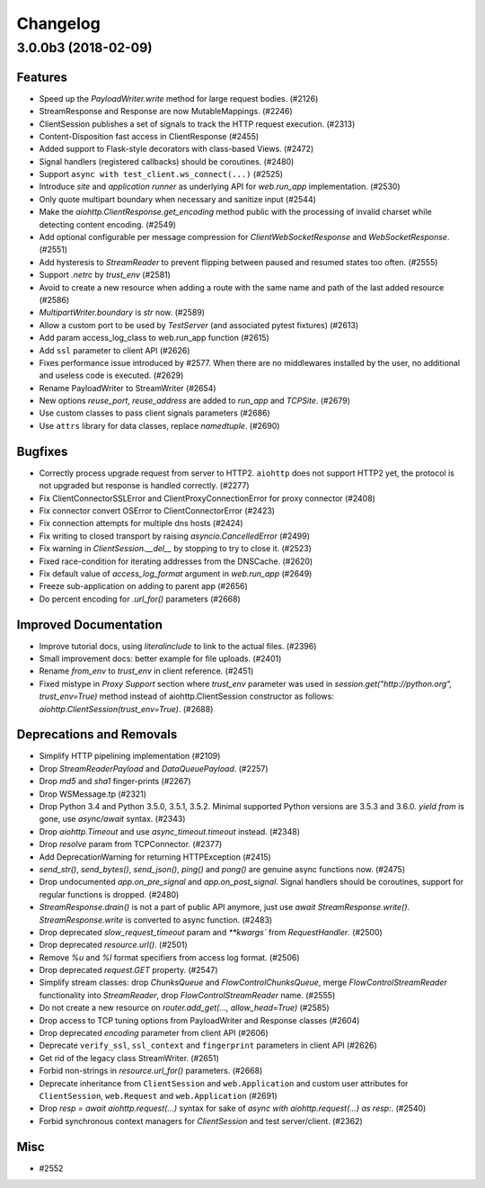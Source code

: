 =========
Changelog
=========

..
    You should *NOT* be adding new change log entries to this file, this
    file is managed by towncrier. You *may* edit previous change logs to
    fix problems like typo corrections or such.
    To add a new change log entry, please see
    https://pip.pypa.io/en/latest/development/#adding-a-news-entry
    we named the news folder "changes".

    WARNING: Don't drop the next directive!

.. towncrier release notes start

3.0.0b3 (2018-02-09)
====================

Features
--------

- Speed up the `PayloadWriter.write` method for large request bodies. (#2126)
- StreamResponse and Response are now MutableMappings. (#2246)
- ClientSession publishes a set of signals to track the HTTP request execution.
  (#2313)
- Content-Disposition fast access in ClientResponse (#2455)
- Added support to Flask-style decorators with class-based Views. (#2472)
- Signal handlers (registered callbacks) should be coroutines. (#2480)
- Support ``async with test_client.ws_connect(...)`` (#2525)
- Introduce *site* and *application runner* as underlying API for `web.run_app`
  implementation. (#2530)
- Only quote multipart boundary when necessary and sanitize input (#2544)
- Make the `aiohttp.ClientResponse.get_encoding` method public with the
  processing of invalid charset while detecting content encoding. (#2549)
- Add optional configurable per message compression for
  `ClientWebSocketResponse` and `WebSocketResponse`. (#2551)
- Add hysteresis to `StreamReader` to prevent flipping between paused and
  resumed states too often. (#2555)
- Support `.netrc` by `trust_env` (#2581)
- Avoid to create a new resource when adding a route with the same name and
  path of the last added resource (#2586)
- `MultipartWriter.boundary` is `str` now. (#2589)
- Allow a custom port to be used by `TestServer` (and associated pytest
  fixtures) (#2613)
- Add param access_log_class to web.run_app function (#2615)
- Add ``ssl`` parameter to client API (#2626)
- Fixes performance issue introduced by #2577. When there are no middlewares
  installed by the user, no additional and useless code is executed. (#2629)
- Rename PayloadWriter to StreamWriter (#2654)
- New options *reuse_port*, *reuse_address* are added to `run_app` and
  `TCPSite`. (#2679)
- Use custom classes to pass client signals parameters (#2686)
- Use ``attrs`` library for data classes, replace `namedtuple`. (#2690)


Bugfixes
--------

- Correctly process upgrade request from server to HTTP2. ``aiohttp`` does not
  support HTTP2 yet, the protocol is not upgraded but response is handled
  correctly. (#2277)
- Fix ClientConnectorSSLError and ClientProxyConnectionError for proxy
  connector (#2408)
- Fix connector convert OSError to ClientConnectorError (#2423)
- Fix connection attempts for multiple dns hosts (#2424)
- Fix writing to closed transport by raising `asyncio.CancelledError` (#2499)
- Fix warning in `ClientSession.__del__` by stopping to try to close it.
  (#2523)
- Fixed race-condition for iterating addresses from the DNSCache. (#2620)
- Fix default value of `access_log_format` argument in `web.run_app` (#2649)
- Freeze sub-application on adding to parent app (#2656)
- Do percent encoding for `.url_for()` parameters (#2668)


Improved Documentation
----------------------

- Improve tutorial docs, using `literalinclude` to link to the actual files.
  (#2396)
- Small improvement docs: better example for file uploads. (#2401)
- Rename `from_env` to `trust_env` in client reference. (#2451)
- ﻿Fixed mistype in `Proxy Support` section where `trust_env` parameter was
  used in `session.get("http://python.org", trust_env=True)` method instead of
  aiohttp.ClientSession constructor as follows:
  `aiohttp.ClientSession(trust_env=True)`. (#2688)


Deprecations and Removals
-------------------------

- Simplify HTTP pipelining implementation (#2109)
- Drop `StreamReaderPayload` and `DataQueuePayload`. (#2257)
- Drop `md5` and `sha1` finger-prints (#2267)
- Drop WSMessage.tp (#2321)
- Drop Python 3.4 and Python 3.5.0, 3.5.1, 3.5.2. Minimal supported Python
  versions are 3.5.3 and 3.6.0. `yield from` is gone, use `async/await` syntax.
  (#2343)
- Drop `aiohttp.Timeout` and use `async_timeout.timeout` instead. (#2348)
- Drop `resolve` param from TCPConnector. (#2377)
- Add DeprecationWarning for returning HTTPException (#2415)
- `send_str()`, `send_bytes()`, `send_json()`, `ping()` and `pong()` are
  genuine async functions now. (#2475)
- Drop undocumented `app.on_pre_signal` and `app.on_post_signal`. Signal
  handlers should be coroutines, support for regular functions is dropped.
  (#2480)
- `StreamResponse.drain()` is not a part of public API anymore, just use `await
  StreamResponse.write()`. `StreamResponse.write` is converted to async
  function. (#2483)
- Drop deprecated `slow_request_timeout` param and `**kwargs`` from
  `RequestHandler`. (#2500)
- Drop deprecated `resource.url()`. (#2501)
- Remove `%u` and `%l` format specifiers from access log format. (#2506)
- Drop deprecated `request.GET` property. (#2547)
- Simplify stream classes: drop `ChunksQueue` and `FlowControlChunksQueue`,
  merge `FlowControlStreamReader` functionality into `StreamReader`, drop
  `FlowControlStreamReader` name. (#2555)
- Do not create a new resource on `router.add_get(..., allow_head=True)`
  (#2585)
- Drop access to TCP tuning options from PayloadWriter and Response classes
  (#2604)
- Drop deprecated `encoding` parameter from client API (#2606)
- Deprecate ``verify_ssl``, ``ssl_context`` and ``fingerprint`` parameters in
  client API (#2626)
- Get rid of the legacy class StreamWriter. (#2651)
- Forbid non-strings in `resource.url_for()` parameters. (#2668)
- Deprecate inheritance from ``ClientSession`` and ``web.Application`` and
  custom user attributes for ``ClientSession``, ``web.Request`` and
  ``web.Application`` (#2691)
- Drop `resp = await aiohttp.request(...)` syntax for sake of `async with
  aiohttp.request(...) as resp:`. (#2540)
- Forbid synchronous context managers for `ClientSession` and test
  server/client. (#2362)


Misc
----

- #2552
